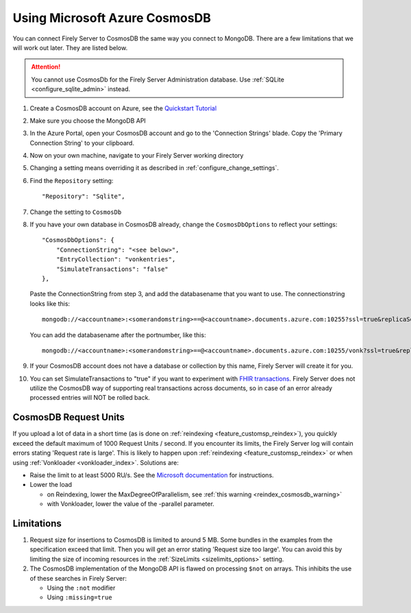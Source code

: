 .. |br| raw:: html

   <br />

.. _configure_cosmosdb:

Using Microsoft Azure CosmosDB
==============================
You can connect Firely Server to CosmosDB the same way you connect to MongoDB. There are a few limitations that we will work out later. They are listed below.

.. attention::

   You cannot use CosmosDb for the Firely Server Administration database. Use :ref:`SQLite <configure_sqlite_admin>` instead.

#. Create a CosmosDB account on Azure, see the `Quickstart Tutorial <https://docs.microsoft.com/en-us/azure/cosmos-db/>`_
#. Make sure you choose the MongoDB API
#. In the Azure Portal, open your CosmosDB account and go to the 'Connection Strings' blade. Copy the 'Primary Connection String' to your clipboard.

#. Now on your own machine, navigate to your Firely Server working directory
#. Changing a setting means overriding it as described in :ref:`configure_change_settings`. 

#. Find the ``Repository`` setting::

	"Repository": "Sqlite",

#. Change the setting to ``CosmosDb``

#. If you have your own database in CosmosDB already, change the ``CosmosDbOptions`` to reflect your settings::

        "CosmosDbOptions": {
            "ConnectionString": "<see below>",
            "EntryCollection": "vonkentries",
            "SimulateTransactions": "false"
        },

   Paste the ConnectionString from step 3, and add the databasename that you want to use. The connectionstring looks like this::

      mongodb://<accountname>:<somerandomstring>==@<accountname>.documents.azure.com:10255?ssl=true&replicaSet=globaldb

   You can add the databasename after the portnumber, like this::

      mongodb://<accountname>:<somerandomstring>==@<accountname>.documents.azure.com:10255/vonk?ssl=true&replicaSet=globaldb

#. If your CosmosDB account does not have a database or collection by this name, Firely Server will create it for you.

#. You can set SimulateTransactions to "true" if you want to experiment with `FHIR transactions <https://www.hl7.org/fhir/http.html#transaction>`_.
   Firely Server does not utilize the CosmosDB way of supporting real transactions across documents, so in case of an error already processed entries will NOT be rolled back. 

.. _configure_cosmosdb_limitations:

CosmosDB Request Units
----------------------

If you upload a lot of data in a short time (as is done on :ref:`reindexing <feature_customsp_reindex>`), you quickly exceed the default maximum of 1000 Request Units / second.
If you encounter its limits, the Firely Server log will contain errors stating 'Request rate is large'. 
This is likely to happen upon :ref:`reindexing <feature_customsp_reindex>` or when using :ref:`Vonkloader <vonkloader_index>`.
Solutions are:

*   Raise the limit to at least 5000 RU/s. See the `Microsoft documentation <https://docs.microsoft.com/en-us/azure/cosmos-db/set-throughput#provision-throughput-by-using-azure-portal>`_ for instructions.
*   Lower the load

    *	on Reindexing, lower the MaxDegreeOfParallelism, see :ref:`this warning <reindex_cosmosdb_warning>`
    *	with Vonkloader, lower the value of the -parallel parameter. 

Limitations
-----------

#.  Request size for insertions to CosmosDB is limited to around 5 MB. Some bundles in the examples from the specification exceed that limit. Then you will get an error stating 'Request size too large'.
    You can avoid this by limiting the size of incoming resources in the :ref:`SizeLimits <sizelimits_options>` setting.
#.  The CosmosDB implementation of the MongoDB API is flawed on processing ``$not`` on arrays. This inhibits the use of these searches in Firely Server:
   
    *   Using the ``:not`` modifier
    *   Using ``:missing=true``


